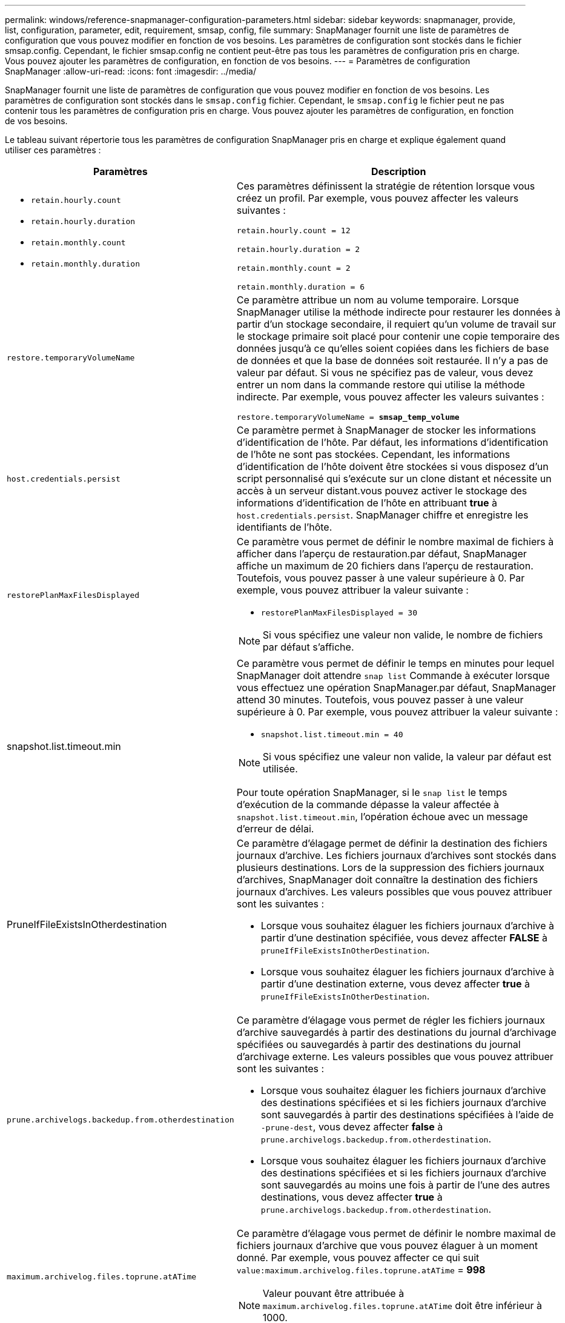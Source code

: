 ---
permalink: windows/reference-snapmanager-configuration-parameters.html 
sidebar: sidebar 
keywords: snapmanager, provide, list, configuration, parameter, edit, requirement, smsap, config, file 
summary: SnapManager fournit une liste de paramètres de configuration que vous pouvez modifier en fonction de vos besoins. Les paramètres de configuration sont stockés dans le fichier smsap.config. Cependant, le fichier smsap.config ne contient peut-être pas tous les paramètres de configuration pris en charge. Vous pouvez ajouter les paramètres de configuration, en fonction de vos besoins. 
---
= Paramètres de configuration SnapManager
:allow-uri-read: 
:icons: font
:imagesdir: ../media/


[role="lead"]
SnapManager fournit une liste de paramètres de configuration que vous pouvez modifier en fonction de vos besoins. Les paramètres de configuration sont stockés dans le `smsap.config` fichier. Cependant, le `smsap.config` le fichier peut ne pas contenir tous les paramètres de configuration pris en charge. Vous pouvez ajouter les paramètres de configuration, en fonction de vos besoins.

Le tableau suivant répertorie tous les paramètres de configuration SnapManager pris en charge et explique également quand utiliser ces paramètres :

|===
| Paramètres | Description 


 a| 
* `retain.hourly.count`
* `retain.hourly.duration`
* `retain.monthly.count`
* `retain.monthly.duration`

 a| 
Ces paramètres définissent la stratégie de rétention lorsque vous créez un profil. Par exemple, vous pouvez affecter les valeurs suivantes :

`retain.hourly.count = 12`

`retain.hourly.duration = 2`

`retain.monthly.count = 2`

`retain.monthly.duration = 6`



 a| 
`restore.temporaryVolumeName`
 a| 
Ce paramètre attribue un nom au volume temporaire. Lorsque SnapManager utilise la méthode indirecte pour restaurer les données à partir d'un stockage secondaire, il requiert qu'un volume de travail sur le stockage primaire soit placé pour contenir une copie temporaire des données jusqu'à ce qu'elles soient copiées dans les fichiers de base de données et que la base de données soit restaurée. Il n'y a pas de valeur par défaut. Si vous ne spécifiez pas de valeur, vous devez entrer un nom dans la commande restore qui utilise la méthode indirecte. Par exemple, vous pouvez affecter les valeurs suivantes :

`restore.temporaryVolumeName = *smsap_temp_volume*`



 a| 
`host.credentials.persist`
 a| 
Ce paramètre permet à SnapManager de stocker les informations d'identification de l'hôte. Par défaut, les informations d'identification de l'hôte ne sont pas stockées. Cependant, les informations d'identification de l'hôte doivent être stockées si vous disposez d'un script personnalisé qui s'exécute sur un clone distant et nécessite un accès à un serveur distant.vous pouvez activer le stockage des informations d'identification de l'hôte en attribuant *true* à `host.credentials.persist`. SnapManager chiffre et enregistre les identifiants de l'hôte.



 a| 
`restorePlanMaxFilesDisplayed`
 a| 
Ce paramètre vous permet de définir le nombre maximal de fichiers à afficher dans l'aperçu de restauration.par défaut, SnapManager affiche un maximum de 20 fichiers dans l'aperçu de restauration. Toutefois, vous pouvez passer à une valeur supérieure à 0. Par exemple, vous pouvez attribuer la valeur suivante :

* `restorePlanMaxFilesDisplayed = 30`



NOTE: Si vous spécifiez une valeur non valide, le nombre de fichiers par défaut s'affiche.



 a| 
snapshot.list.timeout.min
 a| 
Ce paramètre vous permet de définir le temps en minutes pour lequel SnapManager doit attendre `snap list` Commande à exécuter lorsque vous effectuez une opération SnapManager.par défaut, SnapManager attend 30 minutes. Toutefois, vous pouvez passer à une valeur supérieure à 0. Par exemple, vous pouvez attribuer la valeur suivante :

* `snapshot.list.timeout.min = 40`



NOTE: Si vous spécifiez une valeur non valide, la valeur par défaut est utilisée.

Pour toute opération SnapManager, si le `snap list` le temps d'exécution de la commande dépasse la valeur affectée à `snapshot.list.timeout.min`, l'opération échoue avec un message d'erreur de délai.



 a| 
PruneIfFileExistsInOtherdestination
 a| 
Ce paramètre d'élagage permet de définir la destination des fichiers journaux d'archive. Les fichiers journaux d'archives sont stockés dans plusieurs destinations. Lors de la suppression des fichiers journaux d'archives, SnapManager doit connaître la destination des fichiers journaux d'archives. Les valeurs possibles que vous pouvez attribuer sont les suivantes :

* Lorsque vous souhaitez élaguer les fichiers journaux d'archive à partir d'une destination spécifiée, vous devez affecter *FALSE* à `pruneIfFileExistsInOtherDestination`.
* Lorsque vous souhaitez élaguer les fichiers journaux d'archive à partir d'une destination externe, vous devez affecter *true* à `pruneIfFileExistsInOtherDestination`.




 a| 
`prune.archivelogs.backedup.from.otherdestination`
 a| 
Ce paramètre d'élagage vous permet de régler les fichiers journaux d'archive sauvegardés à partir des destinations du journal d'archivage spécifiées ou sauvegardés à partir des destinations du journal d'archivage externe. Les valeurs possibles que vous pouvez attribuer sont les suivantes :

* Lorsque vous souhaitez élaguer les fichiers journaux d'archive des destinations spécifiées et si les fichiers journaux d'archive sont sauvegardés à partir des destinations spécifiées à l'aide de `-prune-dest`, vous devez affecter *false* à `prune.archivelogs.backedup.from.otherdestination`.
* Lorsque vous souhaitez élaguer les fichiers journaux d'archive des destinations spécifiées et si les fichiers journaux d'archive sont sauvegardés au moins une fois à partir de l'une des autres destinations, vous devez affecter *true* à `prune.archivelogs.backedup.from.otherdestination`.




 a| 
`maximum.archivelog.files.toprune.atATime`
 a| 
Ce paramètre d'élagage vous permet de définir le nombre maximal de fichiers journaux d'archive que vous pouvez élaguer à un moment donné. Par exemple, vous pouvez affecter ce qui suit `value:maximum.archivelog.files.toprune.atATime` = *998*


NOTE: Valeur pouvant être attribuée à `maximum.archivelog.files.toprune.atATime` doit être inférieur à 1000.



 a| 
`archivelogs.consolidate`
 a| 
Ce paramètre permet à SnapManager de libérer les doublons de sauvegardes du journal d'archivage si vous attribuez *true* à `archivelogs.consolidate`.



 a| 
`suffix.backup.label.with.logs`
 a| 
Ce paramètre vous permet de spécifier le suffixe à ajouter pour différencier les noms des libellés de la sauvegarde de données et de la sauvegarde du journal d'archivage.par exemple, lorsque vous attribuez des journaux à `suffix.backup.label.with.logs`, `_logs` est ajouté comme suffixe à l'étiquette de sauvegarde du journal d'archivage. L'étiquette de sauvegarde du journal d'archivage serait alors `arch_logs`.



 a| 
`backup.archivelogs.beyond.missingfiles`
 a| 
Ce paramètre permet à SnapManager d'inclure les fichiers journaux d'archive manquants dans la sauvegarde. Les fichiers journaux d'archive qui n'existent pas dans le système de fichiers actif ne sont pas inclus dans la sauvegarde. Si vous souhaitez inclure tous les fichiers journaux d'archive, même ceux qui n'existent pas dans le système de fichiers actif, vous devez affecter *true* à `backup.archivelogs.beyond.missingfiles`.

Vous pouvez affecter FALSE pour ignorer les fichiers journaux d'archive manquants.



 a| 
`srvctl.timeout`
 a| 
Ce paramètre vous permet de définir la valeur de temporisation pour le `srvctl` commande.


NOTE: Server Control (SRVCTL) est un utilitaire de gestion des instances RAC.

Lorsque SnapManager prend plus de temps pour exécuter la commande srvctl que la valeur de temporisation, l'opération SnapManager échoue avec ce message d'erreur : `Error: Timeout occurred while executing command: srvctl status`.



 a| 
`snapshot.restore.storageNameCheck`
 a| 
Ce paramètre permet à SnapManager d'effectuer la restauration avec les copies Snapshot créées avant de migrer de Data ONTAP sous 7-mode vers clustered Data ONTAP.la valeur par défaut attribuée au paramètre est false. Si vous avez migré de Data ONTAP 7-mode vers clustered Data ONTAP, mais que vous souhaitez utiliser les copies Snapshot créées avant la migration, définissez-les `snapshot.restore.storageNameCheck`=*vrai*.



 a| 
`services.common.disableAbort`
 a| 
Ce paramètre désactive le nettoyage en cas d'échec des opérations à exécution longue. Vous pouvez définir `services.common.disableAbort`=*true*.par exemple, si vous effectuez une opération de clonage longue durée, puis échoue en raison d'une erreur Oracle, vous ne souhaitez peut-être pas nettoyer le clone. Si vous avez défini `services.common.disableAbort`=*true*, le clone ne sera pas supprimé. Vous pouvez corriger le problème Oracle et redémarrer l'opération de clonage à partir du point où elle a échoué.



 a| 
* `backup.sleep.dnfs.layout`
* `backup.sleep.dnfs.secs`

 a| 
Ces paramètres activent le mécanisme de veille dans la mise en page Direct NFS (dNFS). Après avoir créé la sauvegarde des fichiers de contrôle à l'aide de dNFS ou d'un système de fichiers réseau (NFS), SnapManager tente de lire les fichiers de contrôle, mais les fichiers risquent de ne pas être trouvés.pour activer le mécanisme de veille, assurez-vous que `backup.sleep.dnfs.layout`=*vrai*. La valeur par défaut est *true*.

Lorsque vous activez le mécanisme de mise en veille, vous devez affecter l'heure de mise en veille à `backup.sleep.dnfs.secs`. Le temps de sommeil attribué est en secondes et la valeur dépend de votre environnement. La valeur par défaut est 5 secondes.

Par exemple :

* `backup.sleep.dnfs.layout`=*vrai*
* `backup.sleep.dnfs.secs`=*2*




 a| 
* `override.default.backup.pattern`
* `new.default.backup.pattern`

 a| 
Lorsque vous ne spécifiez pas d'étiquette de sauvegarde, SnapManager crée une étiquette de sauvegarde par défaut. Ces paramètres SnapManager vous permettent de personnaliser l'étiquette de sauvegarde par défaut.pour permettre la personnalisation de l'étiquette de sauvegarde, assurez-vous que la valeur de `override.default.backup.pattern` est défini sur *true*. La valeur par défaut est *FALSE*.

Pour affecter le nouveau modèle du libellé de sauvegarde, vous pouvez affecter des mots clés tels que le nom de la base de données, le nom du profil, la portée, le mode et le nom d'hôte à `new.default.backup.pattern`. Les mots clés doivent être séparés à l'aide d'un trait de soulignement. Par exemple : `new.default.backup.pattern`=*dbname_profile_hostname_scope_mode*.


NOTE: L'horodatage est automatiquement inclus à la fin de l'étiquette générée.



 a| 
`allow.underscore.in.clone.sid`
 a| 
Oracle prend en charge l'utilisation du trait de soulignement dans le SID de clone d'Oracle 11gR2. Ce paramètre SnapManager vous permet d'inclure un trait de soulignement dans le nom SID du clone.pour inclure un trait de soulignement dans le nom SID du clone, vérifiez que la valeur de `allow.underscore.in.clone.sid` est défini sur *true*. La valeur par défaut est *true*.

Si vous utilisez une version Oracle antérieure à Oracle 11gR2 ou si vous ne souhaitez pas inclure de trait de soulignement dans le nom SID du clone, définissez la valeur sur *false*.



 a| 
`oracle.parameters.with.comma`
 a| 
Ce paramètre vous permet de spécifier tous les paramètres Oracle ayant une virgule (,) comme valeur.lors de l'exécution de toute opération utilisée par SnapManager `oracle.parameters.with.comma` Pour vérifier tous les paramètres Oracle et ignorer la division des valeurs.

Par exemple, si la valeur de `_nls_numeric_characters_`=, puis spécifiez `oracle.parameters.with.comma=_nls_numeric_characters_`. Si la valeur contient plusieurs paramètres Oracle avec une virgule, vous devez spécifier tous les paramètres dans `oracle.parameters.with.comma`.



 a| 
* `archivedLogs.exclude`
* `archivedLogs.exclude.fileslike`
* `<db-unique-name>.archivedLogs.exclude.fileslike`

 a| 
Ces paramètres permettent à SnapManager d'exclure les fichiers journaux d'archivage des profils et des sauvegardes si la base de données ne se trouve pas sur un système de stockage compatible avec les copies Snapshot, et que vous souhaitez exécuter des opérations SnapManager sur ce système de stockage.


NOTE: Vous devez inclure les paramètres d'exclusion dans le fichier de configuration avant de créer un profil.

Les valeurs attribuées à ces paramètres peuvent être soit un répertoire de niveau supérieur, soit un point de montage où sont présents les fichiers journaux d'archives, soit un sous-répertoire.

Pour exclure l'inclusion et la sauvegarde de fichiers journaux d'archives, vous devez inclure l'un des paramètres suivants :

* `archivedLogs.exclude` pour spécifier une expression régulière pour l'exclusion des fichiers journaux d'archive de tous les profils ou sauvegardes.
+
Les fichiers journaux d'archive correspondant à l'expression régulière sont exclus de tous les profils et sauvegardes.

+
Par exemple, vous pouvez définir `archivedLogs.exclude = J:\\ARCH\\.*`.

+

NOTE: Si la destination dispose d'un séparateur de fichiers, un symbole de barre oblique supplémentaire (\) doit être ajouté au motif et le motif doit se terminer par un motif de barre oblique double (\.*).

* `archivedLogs.exclude.fileslike` Pour spécifier une expression SQL pour l'exclusion des fichiers journaux d'archive de tous les profils ou sauvegardes.
+
Les fichiers journaux d'archive correspondant à l'expression SQL sont exclus de tous les profils et sauvegardes.

+
Par exemple, vous pouvez définir `archivedLogs.exclude.fileslike = J:\\ARCH2\\%`.

+

NOTE: Si la destination dispose d'un séparateur de fichiers, un symbole de barre oblique supplémentaire (\) doit être ajouté à la répétition et la répétition doit se terminer par un motif de barre oblique double (\\%).





 a| 
 a| 
* `<db-unique-name>.archivedLogs.exclude.fileslike` Pour spécifier une expression SQL pour l'exclusion des fichiers journaux d'archive uniquement à partir du profil ou de la sauvegarde créée pour la base de données avec le _db-unique-name_ spécifié.
+
Les fichiers journaux d'archive correspondant à l'expression SQL sont exclus du profil et des sauvegardes.

+
Par exemple, vous pouvez définir `mydb.archivedLogs.exclude.fileslike = J:\\ARCH2\\%`.

+

NOTE: Si la destination dispose d'un séparateur de fichiers, un symbole de barre oblique supplémentaire (\) doit être ajouté à la répétition et la répétition doit se terminer par un motif de barre oblique double (\\%).




NOTE: Les BR*Tools ne prennent pas en charge les paramètres suivants même si ces paramètres sont configurés pour exclure les fichiers journaux d'archive :

* `archivedLogs.exclude.fileslike`
* `<db-unique-name>.archivedLogs.exclude.fileslike`


|===